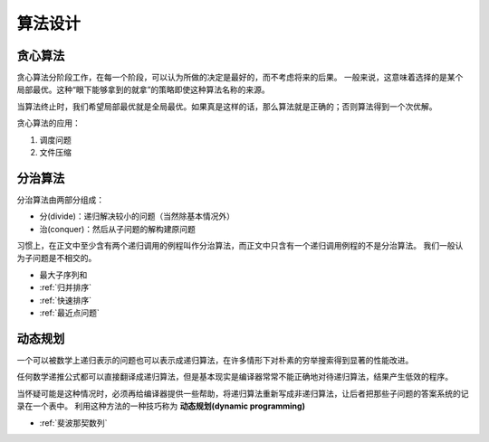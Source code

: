 算法设计
=================

贪心算法
-------------
贪心算法分阶段工作，在每一个阶段，可以认为所做的决定是最好的，而不考虑将来的后果。
一般来说，这意味着选择的是某个局部最优。这种“眼下能够拿到的就拿”的策略即使这种算法名称的来源。

当算法终止时，我们希望局部最优就是全局最优。如果真是这样的话，那么算法就是正确的；否则算法得到一个次优解。

贪心算法的应用：

1. 调度问题
2. 文件压缩

分治算法
-------------
分治算法由两部分组成：

* 分(divide)：递归解决较小的问题（当然除基本情况外）
* 治(conquer)：然后从子问题的解构建原问题

习惯上，在正文中至少含有两个递归调用的例程叫作分治算法，而正文中只含有一个递归调用例程的不是分治算法。
我们一般认为子问题是不相交的。

* 最大子序列和
* :ref:`归并排序`
* :ref:`快速排序`
* :ref:`最近点问题`

动态规划
---------------------
一个可以被数学上递归表示的问题也可以表示成递归算法，在许多情形下对朴素的穷举搜索得到显著的性能改进。

任何数学递推公式都可以直接翻译成递归算法，但是基本现实是编译器常常不能正确地对待递归算法，结果产生低效的程序。

当怀疑可能是这种情况时，必须再给编译器提供一些帮助，将递归算法重新写成非递归算法，让后者把那些子问题的答案系统的记录在一个表中。
利用这种方法的一种技巧称为 **动态规划(dynamic programming)**

* :ref:`斐波那契数列`

